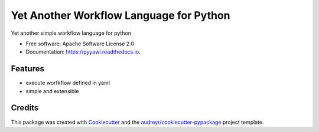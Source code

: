 ========================================
Yet Another Workflow Language for Python
========================================


.. image:: https://img.shields.io/pypi/v/pyyawl.svg
        :target: https://pypi.python.org/pypi/pyyawl

.. image:: https://img.shields.io/travis/fabiofumarola/pyyawl.svg
        :target: https://travis-ci.org/fabiofumarola/pyyawl

.. image:: https://readthedocs.org/projects/pyyawl/badge/?version=latest
        :target: https://pyyawl.readthedocs.io/en/latest/?badge=latest
        :alt: Documentation Status


.. image:: https://pyup.io/repos/github/fabiofumarola/pyyawl/shield.svg
     :target: https://pyup.io/repos/github/fabiofumarola/pyyawl/
     :alt: Updates



Yet another simple workflow language for python


* Free software: Apache Software License 2.0
* Documentation: https://pyyawl.readthedocs.io.


Features
--------

* execute worfkflow defined in yaml
* simple and extensible


Credits
-------

This package was created with Cookiecutter_ and the `audreyr/cookiecutter-pypackage`_ project template.

.. _Cookiecutter: https://github.com/audreyr/cookiecutter
.. _`audreyr/cookiecutter-pypackage`: https://github.com/audreyr/cookiecutter-pypackage
